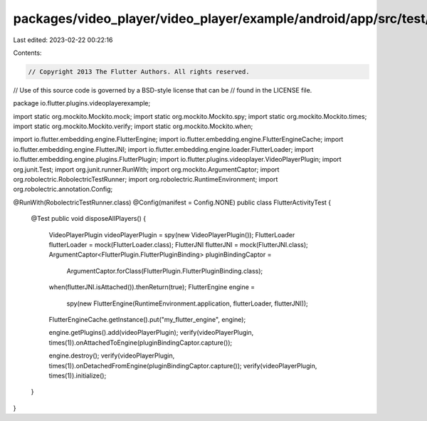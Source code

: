 packages/video_player/video_player/example/android/app/src/test/java/io/flutter/plugins/videoplayerexample/FlutterActivityTest.java
===================================================================================================================================

Last edited: 2023-02-22 00:22:16

Contents:

.. code-block:: java

    // Copyright 2013 The Flutter Authors. All rights reserved.
// Use of this source code is governed by a BSD-style license that can be
// found in the LICENSE file.

package io.flutter.plugins.videoplayerexample;

import static org.mockito.Mockito.mock;
import static org.mockito.Mockito.spy;
import static org.mockito.Mockito.times;
import static org.mockito.Mockito.verify;
import static org.mockito.Mockito.when;

import io.flutter.embedding.engine.FlutterEngine;
import io.flutter.embedding.engine.FlutterEngineCache;
import io.flutter.embedding.engine.FlutterJNI;
import io.flutter.embedding.engine.loader.FlutterLoader;
import io.flutter.embedding.engine.plugins.FlutterPlugin;
import io.flutter.plugins.videoplayer.VideoPlayerPlugin;
import org.junit.Test;
import org.junit.runner.RunWith;
import org.mockito.ArgumentCaptor;
import org.robolectric.RobolectricTestRunner;
import org.robolectric.RuntimeEnvironment;
import org.robolectric.annotation.Config;

@RunWith(RobolectricTestRunner.class)
@Config(manifest = Config.NONE)
public class FlutterActivityTest {

  @Test
  public void disposeAllPlayers() {
    VideoPlayerPlugin videoPlayerPlugin = spy(new VideoPlayerPlugin());
    FlutterLoader flutterLoader = mock(FlutterLoader.class);
    FlutterJNI flutterJNI = mock(FlutterJNI.class);
    ArgumentCaptor<FlutterPlugin.FlutterPluginBinding> pluginBindingCaptor =
        ArgumentCaptor.forClass(FlutterPlugin.FlutterPluginBinding.class);

    when(flutterJNI.isAttached()).thenReturn(true);
    FlutterEngine engine =
        spy(new FlutterEngine(RuntimeEnvironment.application, flutterLoader, flutterJNI));
    FlutterEngineCache.getInstance().put("my_flutter_engine", engine);

    engine.getPlugins().add(videoPlayerPlugin);
    verify(videoPlayerPlugin, times(1)).onAttachedToEngine(pluginBindingCaptor.capture());

    engine.destroy();
    verify(videoPlayerPlugin, times(1)).onDetachedFromEngine(pluginBindingCaptor.capture());
    verify(videoPlayerPlugin, times(1)).initialize();
  }
}


